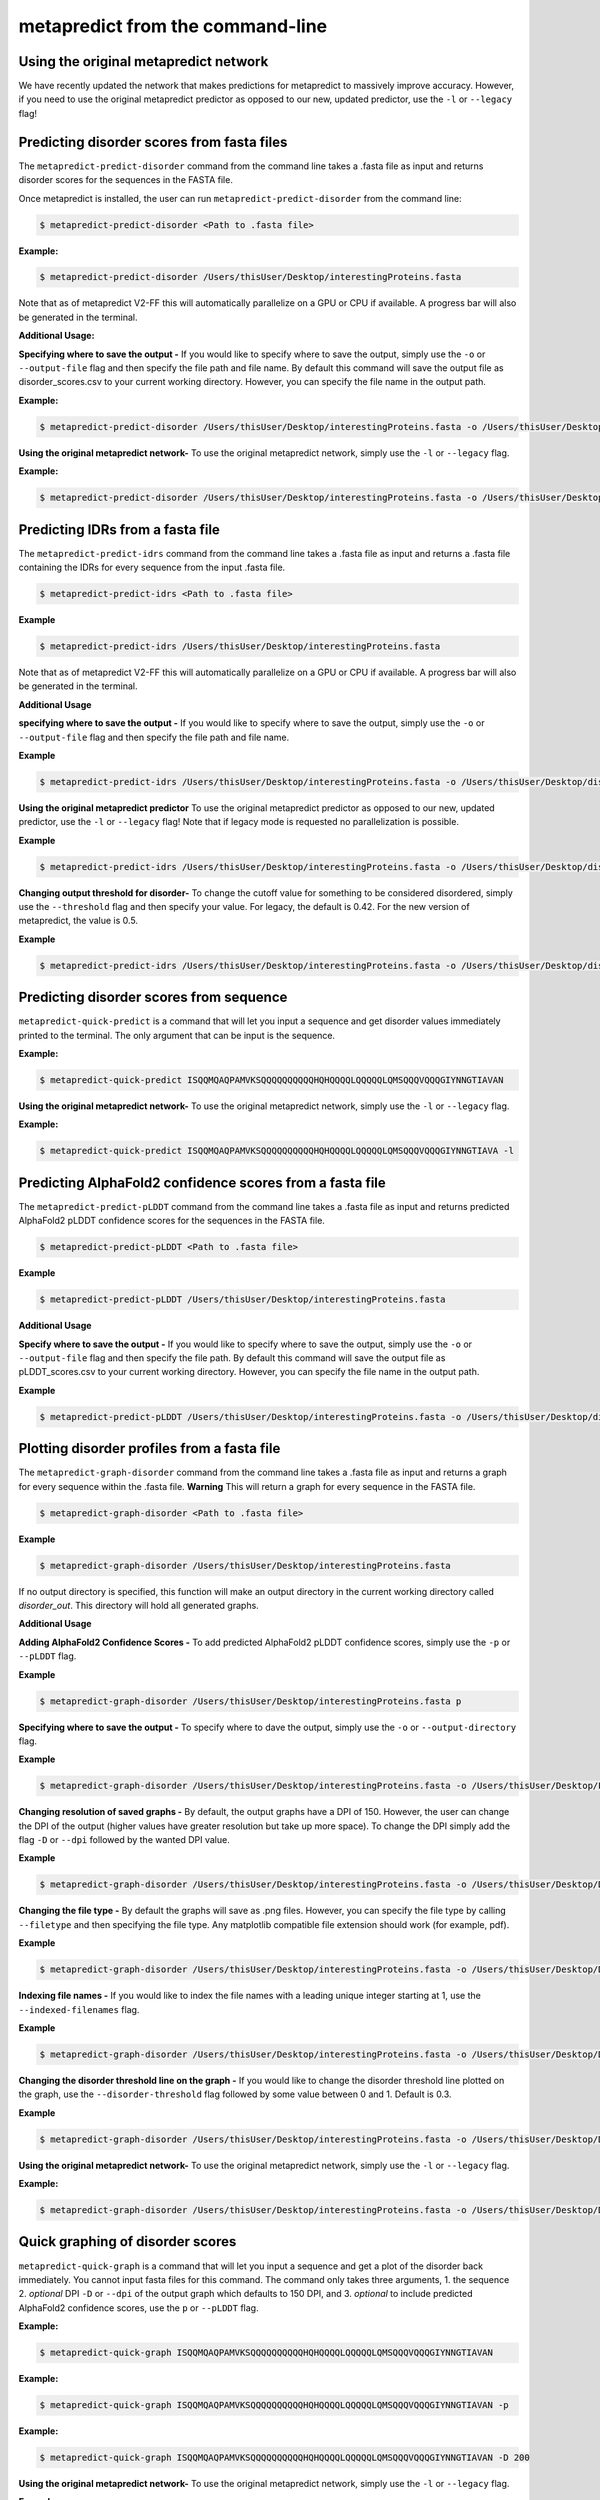 metapredict from the command-line
==================================


Using the original metapredict network
---------------------------------------

We have recently updated the network that makes predictions for metapredict to massively improve accuracy. However, if you need to use the original metapredict predictor as opposed to our new, updated predictor, use the ``-l`` or ``--legacy`` flag!


Predicting disorder scores from fasta files
--------------------------------------------

The ``metapredict-predict-disorder`` command from the command line takes a .fasta file as input and returns disorder scores for the sequences in the FASTA file.

Once metapredict is installed, the user can run ``metapredict-predict-disorder`` from the command line:

.. code-block:: bash
	
	$ metapredict-predict-disorder <Path to .fasta file> 

**Example:** 

.. code-block:: bash
	
	$ metapredict-predict-disorder /Users/thisUser/Desktop/interestingProteins.fasta 
	
	
Note that as of metapredict V2-FF this will automatically parallelize on a GPU or CPU if available. A progress bar will also be generated in the terminal.	

**Additional Usage:**

**Specifying where to save the output -** 
If you would like to specify where to save the output, simply use the ``-o`` or ``--output-file`` flag and then specify the file path and file name. By default this command will save the output file as disorder_scores.csv to your current working directory. However, you can specify the file name in the output path.

**Example:** 

.. code-block:: bash
    
    $ metapredict-predict-disorder /Users/thisUser/Desktop/interestingProteins.fasta -o /Users/thisUser/Desktop/disorder_predictions/my_disorder_predictions.csv


**Using the original metapredict network-**
To use the original metapredict network, simply use the ``-l`` or ``--legacy`` flag.

**Example:** 

.. code-block:: bash
    
    $ metapredict-predict-disorder /Users/thisUser/Desktop/interestingProteins.fasta -o /Users/thisUser/Desktop/disorder_predictions/my_disorder_predictions.csv -l


Predicting IDRs from a fasta file
----------------------------------------

The ``metapredict-predict-idrs`` command from the command line takes a .fasta file as input and returns a .fasta file containing the IDRs for every sequence from the input .fasta file. 

.. code-block:: bash

	$ metapredict-predict-idrs <Path to .fasta file> 

**Example**

.. code-block:: bash
	
	$ metapredict-predict-idrs /Users/thisUser/Desktop/interestingProteins.fasta 

Note that as of metapredict V2-FF this will automatically parallelize on a GPU or CPU if available. A progress bar will also be generated in the terminal.

**Additional Usage**

**specifying where to save the output -** 
If you would like to specify where to save the output, simply use the ``-o`` or ``--output-file`` flag and then specify the file path and file name.

**Example**

.. code-block:: bash
	
	$ metapredict-predict-idrs /Users/thisUser/Desktop/interestingProteins.fasta -o /Users/thisUser/Desktop/disorder_predictions/my_idrs.fasta

**Using the original metapredict predictor**
To use the original metapredict predictor as opposed to our new, updated predictor, use the ``-l`` or ``--legacy`` flag! Note that if legacy mode is requested no parallelization is possible.

**Example**

.. code-block:: bash
	
	$ metapredict-predict-idrs /Users/thisUser/Desktop/interestingProteins.fasta -o /Users/thisUser/Desktop/disorder_predictions/my_idrs.fasta -l

**Changing output threshold for disorder-**
To change the cutoff value for something to be considered disordered, simply use the ``--threshold`` flag and then specify your value. For legacy, the default is 0.42. For the new version of metapredict, the value is 0.5. 

**Example**

.. code-block:: bash
	
	$ metapredict-predict-idrs /Users/thisUser/Desktop/interestingProteins.fasta -o /Users/thisUser/Desktop/disorder_predictions/my_idrs.fasta --threshold 0.3


Predicting disorder scores from sequence
------------------------------------------

``metapredict-quick-predict`` is a command that will let you input a sequence and get disorder values immediately printed to the terminal. The only argument that can be input is the sequence.

**Example:**

.. code-block:: bash
	
	$ metapredict-quick-predict ISQQMQAQPAMVKSQQQQQQQQQQHQHQQQQLQQQQQLQMSQQQVQQQGIYNNGTIAVAN


**Using the original metapredict network-**
To use the original metapredict network, simply use the ``-l`` or ``--legacy`` flag.

**Example:** 

.. code-block:: bash
    
    $ metapredict-quick-predict ISQQMQAQPAMVKSQQQQQQQQQQHQHQQQQLQQQQQLQMSQQQVQQQGIYNNGTIAVA -l


Predicting AlphaFold2 confidence scores from a fasta file
------------------------------------------------------------

The ``metapredict-predict-pLDDT`` command from the command line takes a .fasta file as input and returns predicted AlphaFold2 pLDDT confidence scores for the sequences in the FASTA file.

.. code-block:: bash
	
	$ metapredict-predict-pLDDT <Path to .fasta file>

**Example**

.. code-block:: bash
	
	$ metapredict-predict-pLDDT /Users/thisUser/Desktop/interestingProteins.fasta 

**Additional Usage**

**Specify where to save the output -** 
If you would like to specify where to save the output, simply use the ``-o`` or ``--output-file`` flag and then specify the file path. By default this command will save the output file as pLDDT_scores.csv to your current working directory. However, you can specify the file name in the output path.

**Example**

.. code-block:: bash
	
	$ metapredict-predict-pLDDT /Users/thisUser/Desktop/interestingProteins.fasta -o /Users/thisUser/Desktop/disorder_predictions/my_pLDDT_predictions.csv



Plotting disorder profiles from a fasta file
-----------------------------------------------

The ``metapredict-graph-disorder`` command from the command line takes a .fasta file as input and returns a graph for every sequence within the .fasta file. **Warning** This will return a graph for every sequence in the FASTA file.  

.. code-block:: bash

    $ metapredict-graph-disorder <Path to .fasta file> 

**Example**

.. code-block:: bash

    $ metapredict-graph-disorder /Users/thisUser/Desktop/interestingProteins.fasta 

If no output directory is specified, this function will make an output directory in the current working directory called *disorder_out*. This directory will hold all generated graphs.

**Additional Usage**


**Adding AlphaFold2 Confidence Scores -**
To add predicted AlphaFold2 pLDDT confidence scores, simply use the ``-p`` or ``--pLDDT`` flag.

**Example**

.. code-block:: bash

    $ metapredict-graph-disorder /Users/thisUser/Desktop/interestingProteins.fasta p


**Specifying where to save the output -**
To specify where to dave the output, simply use the ``-o`` or ``--output-directory`` flag.

**Example**

.. code-block:: bash

    $ metapredict-graph-disorder /Users/thisUser/Desktop/interestingProteins.fasta -o /Users/thisUser/Desktop/FolderForCoolPredictions


**Changing resolution of saved graphs -**
By default, the output graphs have a DPI of 150. However, the user can change the DPI of the output (higher values have greater resolution but take up more space). To change the DPI simply add the flag ``-D`` or ``--dpi`` followed by the wanted DPI value. 

**Example**

.. code-block:: bash

    $ metapredict-graph-disorder /Users/thisUser/Desktop/interestingProteins.fasta -o /Users/thisUser/Desktop/DisorderGraphsFolder/ -D 300


**Changing the file type -**
By default the graphs will save as .png files. However, you can specify the file type by calling ``--filetype`` and then specifying the file type. Any matplotlib compatible file extension should work (for example, pdf).

**Example**

.. code-block:: bash

    $ metapredict-graph-disorder /Users/thisUser/Desktop/interestingProteins.fasta -o /Users/thisUser/Desktop/DisorderGraphsFolder/ --filetype pdf

**Indexing file names -**
If you would like to index the file names with a leading unique integer starting at 1, use the ``--indexed-filenames`` flag.

**Example**

.. code-block:: bash

    $ metapredict-graph-disorder /Users/thisUser/Desktop/interestingProteins.fasta -o /Users/thisUser/Desktop/DisorderGraphsFolder/ --indexed-filenames

**Changing the disorder threshold line on the graph -**
If you would like to change the disorder threshold line plotted on the graph, use the ``--disorder-threshold`` flag followed by some value between 0 and 1. Default is 0.3.

**Example**

.. code-block:: bash

    $ metapredict-graph-disorder /Users/thisUser/Desktop/interestingProteins.fasta -o /Users/thisUser/Desktop/DisorderGraphsFolder/ --disorder-threshold 0.5


**Using the original metapredict network-**
To use the original metapredict network, simply use the ``-l`` or ``--legacy`` flag.

**Example:** 

.. code-block:: bash
    
    $ metapredict-graph-disorder /Users/thisUser/Desktop/interestingProteins.fasta -o /Users/thisUser/Desktop/DisorderGraphsFolder/ --disorder-threshold 0.5 -l



Quick graphing of disorder scores
-------------------------------------

``metapredict-quick-graph`` is a command that will let you input a sequence and get a plot of the disorder back immediately. You cannot input fasta files for this command. The command only takes three arguments, 1. the sequence 2. *optional* DPI ``-D``  or ``--dpi`` of the output graph which defaults to 150 DPI, and 3. *optional* to include predicted AlphaFold2 confidence scores, use the ``p`` or ``--pLDDT`` flag.

**Example:**

.. code-block:: bash
	
	$ metapredict-quick-graph ISQQMQAQPAMVKSQQQQQQQQQQHQHQQQQLQQQQQLQMSQQQVQQQGIYNNGTIAVAN

**Example:**

.. code-block:: bash
	
	$ metapredict-quick-graph ISQQMQAQPAMVKSQQQQQQQQQQHQHQQQQLQQQQQLQMSQQQVQQQGIYNNGTIAVAN -p

**Example:**

.. code-block:: bash
	
	$ metapredict-quick-graph ISQQMQAQPAMVKSQQQQQQQQQQHQHQQQQLQQQQQLQMSQQQVQQQGIYNNGTIAVAN -D 200

**Using the original metapredict network-**
To use the original metapredict network, simply use the ``-l`` or ``--legacy`` flag.

**Example:** 

.. code-block:: bash
    
    $ metapredict-quick-graph ISQQMQAQPAMVKSQQQQQQQQQQHQHQQQQLQQQQQLQMSQQQVQQQGIYNNGTIAVAN -l


Graphing disorder scores using UniProt ID
---------------------------------------------

``metapredict-uniprot`` is a command that will let you input any UniProt ID and get a plot of the disorder for the corresponding protein. The default behavior is to have a plot automatically appear. Apart from the UniProt ID which is required for this command, the command has four possible additional *optional* arguments, 1. To include predicted AlphaFold2 pLDDT confidence scores, use the ``-p``  or ``--pLDDT`` flag. DPI can be changed with the ``-D``  or ``--dpi`` flags, default is 150 DPI, 3. Using ``-o``  or ``--output-file`` will save the plot to a specified directory (default is current directory) - filenames and file extensions (pdf, jpg, png, etc) can be specified here. If there is no file name specified, it will save as the UniProt ID and as a .png, 4. ``-t``  or ``--title`` will let you specify the title of the plot. By default the title will be *Disorder for* followed by the UniProt ID.

**Example:**

.. code-block:: bash
	
	$ metapredict-uniprot Q8RYC8

**Example:**

.. code-block:: bash
	
	$ metapredict-uniprot Q8RYC8 -p

**Example:**

.. code-block:: bash
	
	$ metapredict-uniprot Q8RYC8 -D 300

**Example:**

.. code-block:: bash
	
	$ metapredict-uniprot Q8RYC8 -o /Users/ThisUser/Desktop/MyFolder/DisorderGraphs

**Example:**

.. code-block:: bash
	
	$ metapredict-uniprot Q8RYC8 -o /Users/ThisUser/Desktop/MyFolder/DisorderGraphs/my_graph.png

**Example:**

.. code-block:: bash
	
	$ metapredict-uniprot Q8RYC8 -t ARF19


**Using the original metapredict network-**
To use the original metapredict network, simply use the ``-l`` or ``--legacy`` flag.

**Example:** 

.. code-block:: bash
    
    $ metapredict-uniprot Q8RYC8 -l


Graphing disorder using the common name of a protein
-----------------------------------------------------

Sometimes you just don't know the UniProt ID for your favorite protein, and looking it up can be a pain. With the ``metapredict-name`` command, you can input the common name of your favorite protein and get a graph in return. Metapredict will also print the name of the organisms and the UniProt ID it found so you know you're looking at the correct protein. This is because this functionality queries your input protein name on UniProt and takes the top hit. Sometimes this is the protein you're looking for, but not always. To increase the likelihood of success, use your protein name and the organism name for this command.

*Example*

.. code-block:: bash
    
    $ metapredict-name p53 

will graph the metapredict disorder scores for the Homo sapiens p53 protein. This is because Homo sapiens p53 is the top hit on UniProt when you search p53. However...

.. code-block:: bash
    
    $ metapredict-name p53 chicken

will graph the p53 from Gallus gallus!

**Additional Usage**

**Changing the DPI**

Changing the DPI will adjust the resolution of the graph. To change the DPI, use the ``-D`` or ``--dpi`` flag.

**Example**

.. code-block:: bash
    
    $ metapredict-name p53 -D 300


**Graphing predicted pLDDT scores**

To add predicted pLDDT scores to the graph, use the ``-p`` or ``--pLDDT`` flag.

**Example**

.. code-block:: bash
    
    $ metapredict-name p53 -p


**Changing the title**

To change the title, use the ``-t`` or ``--title`` flag.

**Example**

.. code-block:: bash
    
    $ metapredict-name p53 -t my_cool_graph_of_p53


**Using the legacy version of metapredict**

To use the legacy version of metapredict for your disorder scores, use the ``-l`` or ``--legacy`` flag.

**Example**

.. code-block:: bash
    
    $ metapredict-name p53 -l


**Printing the full UniProt ID to your terminal**

To have your terminal print the entire UniProt ID as well as the full protein sequence from your specified protein upon graphing, use the ``-v`` or ``--verbose`` flag.

**Example**

.. code-block:: bash
    
    $ metapredict-name p53 -v


**Turning off all printing to the terminal**

By default, the *metapredict-name* command prints the UniProt ID as well as other information related to your protein to the terminal. The purpose of this is to make it explicitly clear which protein was graphed because grabbing the top hit from UniProt *does not guarantee* that it is the protein you want or expected. However, this behavior can be turned off by using the ``-s`` or ``--silent`` flag.

**Example**

.. code-block:: bash
    
    $ metapredict-name p53 -s



Graphing predicted AlphaFold2 pLDDT scores from a fasta file
-------------------------------------------------------------------

The ``metapredict-graph-pLDDT`` command from the command line takes a .fasta file as input and returns a graph of the predicted AlphaFold2 pLDDT confidence score for every sequence within the .fasta file. **Warning** This will return a graph for every sequence in the FASTA file. 

.. code-block:: bash
	
	$ metapredict-graph-pLDDT <Path to .fasta file> 

**Example**

.. code-block:: bash
	
	$ metapredict-graph-pLDDT /Users/thisUser/Desktop/interestingProteins.fasta 

If no output directory is specified, this function will make an output directory in the current working directory called *pLDDT_out*. This directory will hold all generated graphs.

**Additional Usage**

**Specifying where to save the output -**
To specify where to dave the output, simply use the ``-o`` or ``--output-directory`` flag.

**Example**

.. code-block:: bash
	
	$ metapredict-graph-pLDDT /Users/thisUser/Desktop/interestingProteins.fasta -o /Users/thisUser/Desktop/FolderForCoolPredictions


**Changing resolution of saved graphs -**
By default, the output graphs have a DPI of 150. However, the user can change the DPI of the output (higher values have greater resolution but take up more space). To change the DPI simply add the flag ``-D`` or ``--dpi`` followed by the wanted DPI value. 

**Example**

.. code-block:: bash
	
	$ metapredict-graph-pLDDT /Users/thisUser/Desktop/interestingProteins.fasta -o /Users/thisUser/Desktop/pLDDTGraphsFolder/ -D 300


**Changing the file type -**
By default the graphs will save as .png files. However, you can specify the file type by calling ``--filetype`` and then specifying the file type. Any matplotlib compatible file extension should work (for example, pdf).

**Example**

.. code-block:: bash
	
	$ metapredict-graph-pLDDT /Users/thisUser/Desktop/interestingProteins.fasta -o /Users/thisUser/Desktop/pLDDTGraphsFolder/ --filetype pdf

**Indexing file names -**
If you would like to index the file names with a leading unique integer starting at 1, use the ``--indexed-filenames`` flag.

**Example**

.. code-block:: bash
	
	$ metapredict-graph-pLDDT /Users/thisUser/Desktop/interestingProteins.fasta -o /Users/thisUser/Desktop/pLDDTGraphsFolder/ --indexed-filenames




